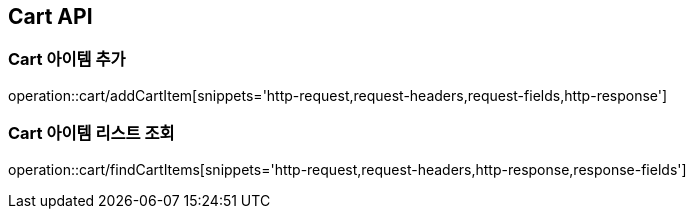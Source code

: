 [[Cart-API]]
== Cart API

[[Cart-아이템-추가]]
=== Cart 아이템 추가
operation::cart/addCartItem[snippets='http-request,request-headers,request-fields,http-response']

[[Cart-아이템-리스트-조회]]
=== Cart 아이템 리스트 조회
operation::cart/findCartItems[snippets='http-request,request-headers,http-response,response-fields']